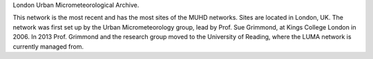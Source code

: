 London Urban Micrometeorological Archive.

This network is the most recent and has the most sites of the MUHD networks. Sites are located in London, UK. The network was first set up 
by the Urban Micrometeorology group, lead by Prof. Sue Grimmond, at Kings College London in 2006. In 2013 Prof. Grimmond and the research group moved to
the University of Reading, where the LUMA network is currently managed from. 

